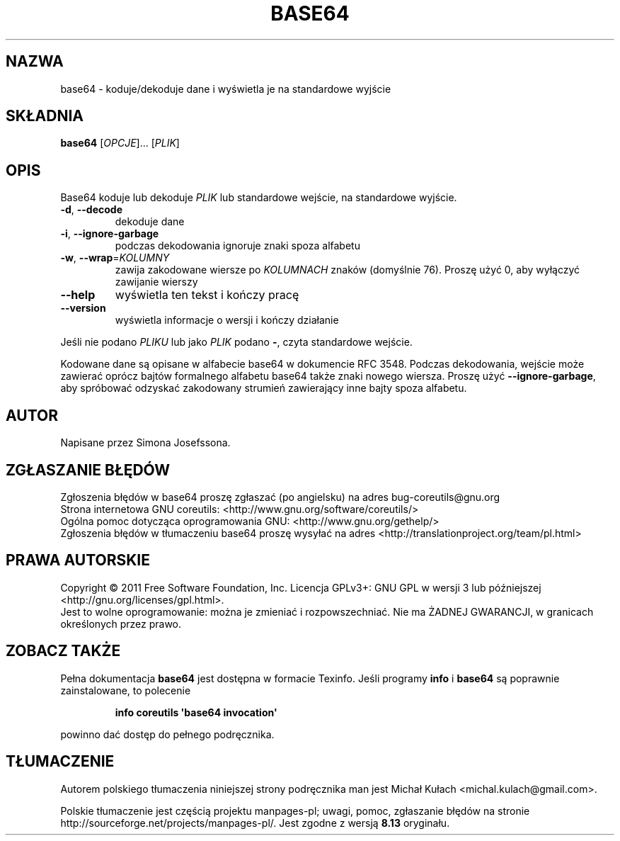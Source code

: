 .\" DO NOT MODIFY THIS FILE!  It was generated by help2man 1.35.
.\"*******************************************************************
.\"
.\" This file was generated with po4a. Translate the source file.
.\"
.\"*******************************************************************
.\" This file is distributed under the same license as original manpage
.\" Copyright of the original manpage:
.\" Copyright © 1984-2008 Free Software Foundation, Inc. (GPL-3+)
.\" Copyright © of Polish translation:
.\" Michał Kułach <michal.kulach@gmail.com>, 2012.
.TH BASE64 1 "wrzesień 2011" "GNU coreutils 8.12.197\-032bb" "Polecenia użytkownika"
.SH NAZWA
base64 \- koduje/dekoduje dane i wyświetla je na standardowe wyjście
.SH SKŁADNIA
\fBbase64\fP [\fIOPCJE\fP]... [\fIPLIK\fP]
.SH OPIS
.\" Add any additional description here
.PP
Base64 koduje lub dekoduje \fIPLIK\fP lub standardowe wejście, na standardowe
wyjście.
.TP 
\fB\-d\fP, \fB\-\-decode\fP
dekoduje dane
.TP 
\fB\-i\fP, \fB\-\-ignore\-garbage\fP
podczas dekodowania ignoruje znaki spoza alfabetu
.TP 
\fB\-w\fP, \fB\-\-wrap\fP=\fIKOLUMNY\fP
zawija zakodowane wiersze po \fIKOLUMNACH\fP znaków (domyślnie 76). Proszę użyć
0, aby wyłączyć zawijanie wierszy
.TP 
\fB\-\-help\fP
wyświetla ten tekst i kończy pracę
.TP 
\fB\-\-version\fP
wyświetla informacje o wersji i kończy działanie
.PP
Jeśli nie podano \fIPLIKU\fP lub jako \fIPLIK\fP podano \fB\-\fP, czyta standardowe
wejście.
.PP
Kodowane dane są opisane w alfabecie base64 w dokumencie RFC 3548. Podczas
dekodowania, wejście może zawierać oprócz bajtów formalnego alfabetu base64
także znaki nowego wiersza. Proszę użyć \fB\-\-ignore\-garbage\fP, aby spróbować
odzyskać zakodowany strumień zawierający inne bajty spoza alfabetu.
.SH AUTOR
Napisane przez Simona Josefssona.
.SH ZGŁASZANIE\ BŁĘDÓW
Zgłoszenia błędów w base64 proszę zgłaszać (po angielsku) na adres
bug\-coreutils@gnu.org
.br
Strona internetowa GNU coreutils:
<http://www.gnu.org/software/coreutils/>
.br
Ogólna pomoc dotycząca oprogramowania GNU:
<http://www.gnu.org/gethelp/>
.br
Zgłoszenia błędów w tłumaczeniu base64 proszę wysyłać na adres
<http://translationproject.org/team/pl.html>
.SH PRAWA\ AUTORSKIE
Copyright \(co 2011 Free Software Foundation, Inc. Licencja GPLv3+: GNU GPL
w wersji 3 lub późniejszej <http://gnu.org/licenses/gpl.html>.
.br
Jest to wolne oprogramowanie: można je zmieniać i rozpowszechniać. Nie ma
ŻADNEJ\ GWARANCJI, w granicach określonych przez prawo.
.SH ZOBACZ\ TAKŻE
Pełna dokumentacja \fBbase64\fP jest dostępna w formacie Texinfo. Jeśli
programy \fBinfo\fP i \fBbase64\fP są poprawnie zainstalowane, to polecenie
.IP
\fBinfo coreutils \(aqbase64 invocation\(aq\fP
.PP
powinno dać dostęp do pełnego podręcznika.
.SH TŁUMACZENIE
Autorem polskiego tłumaczenia niniejszej strony podręcznika man jest
Michał Kułach <michal.kulach@gmail.com>.
.PP
Polskie tłumaczenie jest częścią projektu manpages-pl; uwagi, pomoc, zgłaszanie błędów na stronie http://sourceforge.net/projects/manpages-pl/. Jest zgodne z wersją \fB 8.13 \fPoryginału.
